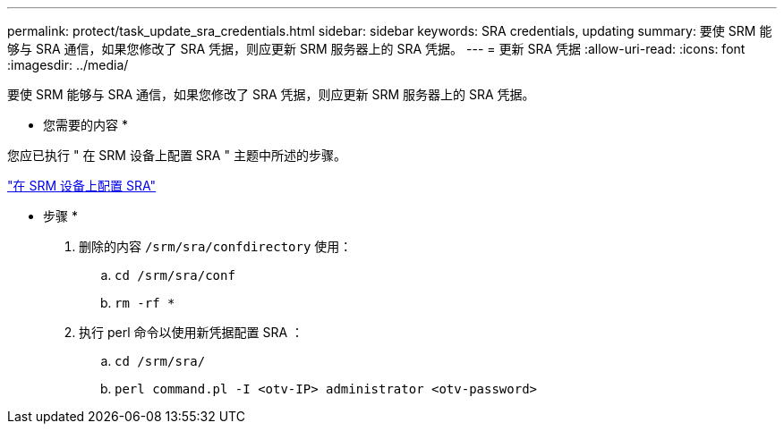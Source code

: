 ---
permalink: protect/task_update_sra_credentials.html 
sidebar: sidebar 
keywords: SRA credentials, updating 
summary: 要使 SRM 能够与 SRA 通信，如果您修改了 SRA 凭据，则应更新 SRM 服务器上的 SRA 凭据。 
---
= 更新 SRA 凭据
:allow-uri-read: 
:icons: font
:imagesdir: ../media/


[role="lead"]
要使 SRM 能够与 SRA 通信，如果您修改了 SRA 凭据，则应更新 SRM 服务器上的 SRA 凭据。

* 您需要的内容 *

您应已执行 " 在 SRM 设备上配置 SRA " 主题中所述的步骤。

link:../protect/task_configure_sra_on_srm_appliance.html["在 SRM 设备上配置 SRA"]

* 步骤 *

. 删除的内容 `/srm/sra/confdirectory` 使用：
+
.. `cd /srm/sra/conf`
.. `rm -rf *`


. 执行 perl 命令以使用新凭据配置 SRA ：
+
.. `cd /srm/sra/`
.. `perl command.pl -I <otv-IP> administrator <otv-password>`



